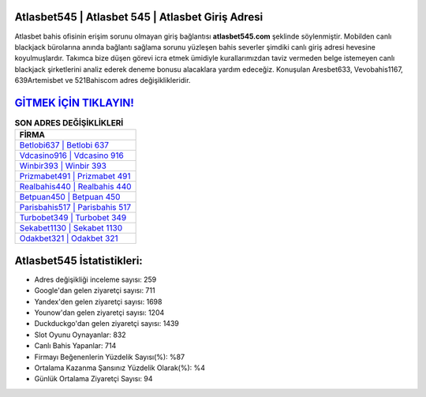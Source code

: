 ﻿Atlasbet545 | Atlasbet 545 | Atlasbet Giriş Adresi
===================================

.. image:: images/atlasbet-giris.jpg
   :width: 600
   
Atlasbet bahis ofisinin erişim sorunu olmayan giriş bağlantısı **atlasbet545.com** şeklinde söylenmiştir. Mobilden canlı blackjack bürolarına anında bağlantı sağlama sorunu yüzleşen bahis severler şimdiki canlı giriş adresi hevesine koyulmuşlardır. Takımca bize düşen görevi icra etmek ümidiyle kurallarımızdan taviz vermeden belge istemeyen canlı blackjack şirketlerini analiz ederek deneme bonusu alacaklara yardım edeceğiz. Konuşulan Aresbet633, Vevobahis1167, 639Artemisbet ve 521Bahiscom adres değişiklikleridir.

`GİTMEK İÇİN TIKLAYIN! <https://urlday.cc/git>`_
==============

.. list-table:: **SON ADRES DEĞİŞİKLİKLERİ**
   :widths: 100
   :header-rows: 1

   * - FİRMA
   * - `Betlobi637 | Betlobi 637 <betlobi637-betlobi-637-betlobi-giris-adresi.html>`_
   * - `Vdcasino916 | Vdcasino 916 <vdcasino916-vdcasino-916-vdcasino-giris-adresi.html>`_
   * - `Winbir393 | Winbir 393 <winbir393-winbir-393-winbir-giris-adresi.html>`_	 
   * - `Prizmabet491 | Prizmabet 491 <prizmabet491-prizmabet-491-prizmabet-giris-adresi.html>`_	 
   * - `Realbahis440 | Realbahis 440 <realbahis440-realbahis-440-realbahis-giris-adresi.html>`_ 
   * - `Betpuan450 | Betpuan 450 <betpuan450-betpuan-450-betpuan-giris-adresi.html>`_
   * - `Parisbahis517 | Parisbahis 517 <parisbahis517-parisbahis-517-parisbahis-giris-adresi.html>`_	 
   * - `Turbobet349 | Turbobet 349 <turbobet349-turbobet-349-turbobet-giris-adresi.html>`_
   * - `Sekabet1130 | Sekabet 1130 <sekabet1130-sekabet-1130-sekabet-giris-adresi.html>`_
   * - `Odakbet321 | Odakbet 321 <odakbet321-odakbet-321-odakbet-giris-adresi.html>`_
	 
Atlasbet545 İstatistikleri:
===================================	 
* Adres değişikliği inceleme sayısı: 259
* Google'dan gelen ziyaretçi sayısı: 711
* Yandex'den gelen ziyaretçi sayısı: 1698
* Younow'dan gelen ziyaretçi sayısı: 1204
* Duckduckgo'dan gelen ziyaretçi sayısı: 1439
* Slot Oyunu Oynayanlar: 832
* Canlı Bahis Yapanlar: 714
* Firmayı Beğenenlerin Yüzdelik Sayısı(%): %87
* Ortalama Kazanma Şansınız Yüzdelik Olarak(%): %4
* Günlük Ortalama Ziyaretçi Sayısı: 94
